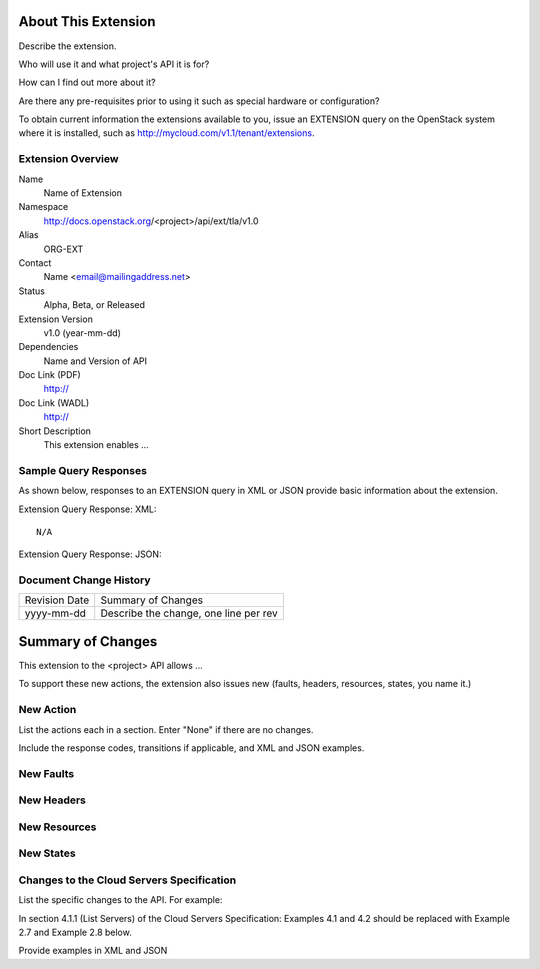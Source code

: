 About This Extension
====================
Describe the extension. 

Who will use it and what project's API it is for? 

How can I find out more about it? 

Are there any pre-requisites prior to using it such as special hardware or configuration?

To obtain current information the extensions available to you, issue an EXTENSION query on the OpenStack system where it is installed, such as http://mycloud.com/v1.1/tenant/extensions.

Extension Overview
------------------

Name
	Name of Extension
	
Namespace
	http://docs.openstack.org/<project>/api/ext/tla/v1.0

Alias
	ORG-EXT
	
Contact
	Name <email@mailingaddress.net>
	
Status
	Alpha, Beta, or Released
	
Extension Version
	v1.0 (year-mm-dd)

Dependencies
	Name and Version of API
	
Doc Link (PDF)
	http://
	
Doc Link (WADL)
	http://
	
Short Description
	This extension enables ...

Sample Query Responses
----------------------

As shown below, responses to an EXTENSION query in XML or JSON provide basic information about the extension. 

Extension Query Response: XML::

	N/A 

Extension Query Response: JSON::


Document Change History
-----------------------

============= =====================================
Revision Date Summary of Changes
yyyy-mm-dd    Describe the change, one line per rev
============= =====================================


Summary of Changes
==================
This extension to the <project> API allows ...

To support these new actions, the extension also issues new (faults, headers, resources, states, you name it.)

New Action
----------
List the actions each in a section. Enter "None" if there are no changes. 

Include the response codes, transitions if applicable, and XML and JSON examples.

New Faults
----------

New Headers
-----------

New Resources
-------------

New States
----------

Changes to the Cloud Servers Specification
------------------------------------------

List the specific changes to the API. For example: 

In section 4.1.1 (List Servers) of the Cloud Servers Specification: Examples 4.1 and 4.2 should be replaced with Example 2.7 and Example 2.8 below. 

Provide examples in XML and JSON